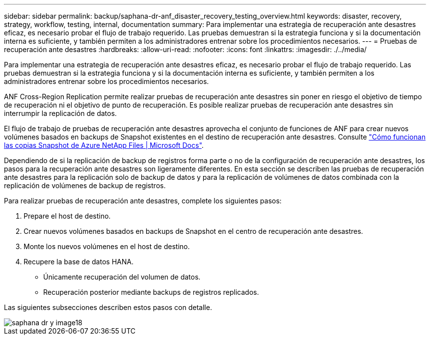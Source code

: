 ---
sidebar: sidebar 
permalink: backup/saphana-dr-anf_disaster_recovery_testing_overview.html 
keywords: disaster, recovery, strategy, workflow, testing, internal, documentation 
summary: Para implementar una estrategia de recuperación ante desastres eficaz, es necesario probar el flujo de trabajo requerido. Las pruebas demuestran si la estrategia funciona y si la documentación interna es suficiente, y también permiten a los administradores entrenar sobre los procedimientos necesarios. 
---
= Pruebas de recuperación ante desastres
:hardbreaks:
:allow-uri-read: 
:nofooter: 
:icons: font
:linkattrs: 
:imagesdir: ./../media/


[role="lead"]
Para implementar una estrategia de recuperación ante desastres eficaz, es necesario probar el flujo de trabajo requerido. Las pruebas demuestran si la estrategia funciona y si la documentación interna es suficiente, y también permiten a los administradores entrenar sobre los procedimientos necesarios.

ANF Cross-Region Replication permite realizar pruebas de recuperación ante desastres sin poner en riesgo el objetivo de tiempo de recuperación ni el objetivo de punto de recuperación. Es posible realizar pruebas de recuperación ante desastres sin interrumpir la replicación de datos.

El flujo de trabajo de pruebas de recuperación ante desastres aprovecha el conjunto de funciones de ANF para crear nuevos volúmenes basados en backups de Snapshot existentes en el destino de recuperación ante desastres. Consulte https://docs.microsoft.com/en-us/azure/azure-netapp-files/snapshots-introduction["Cómo funcionan las copias Snapshot de Azure NetApp Files | Microsoft Docs"^].

Dependiendo de si la replicación de backup de registros forma parte o no de la configuración de recuperación ante desastres, los pasos para la recuperación ante desastres son ligeramente diferentes. En esta sección se describen las pruebas de recuperación ante desastres para la replicación solo de backup de datos y para la replicación de volúmenes de datos combinada con la replicación de volúmenes de backup de registros.

Para realizar pruebas de recuperación ante desastres, complete los siguientes pasos:

. Prepare el host de destino.
. Crear nuevos volúmenes basados en backups de Snapshot en el centro de recuperación ante desastres.
. Monte los nuevos volúmenes en el host de destino.
. Recupere la base de datos HANA.
+
** Únicamente recuperación del volumen de datos.
** Recuperación posterior mediante backups de registros replicados.




Las siguientes subsecciones describen estos pasos con detalle.

image::saphana-dr-anf_image18.png[saphana dr y image18]
